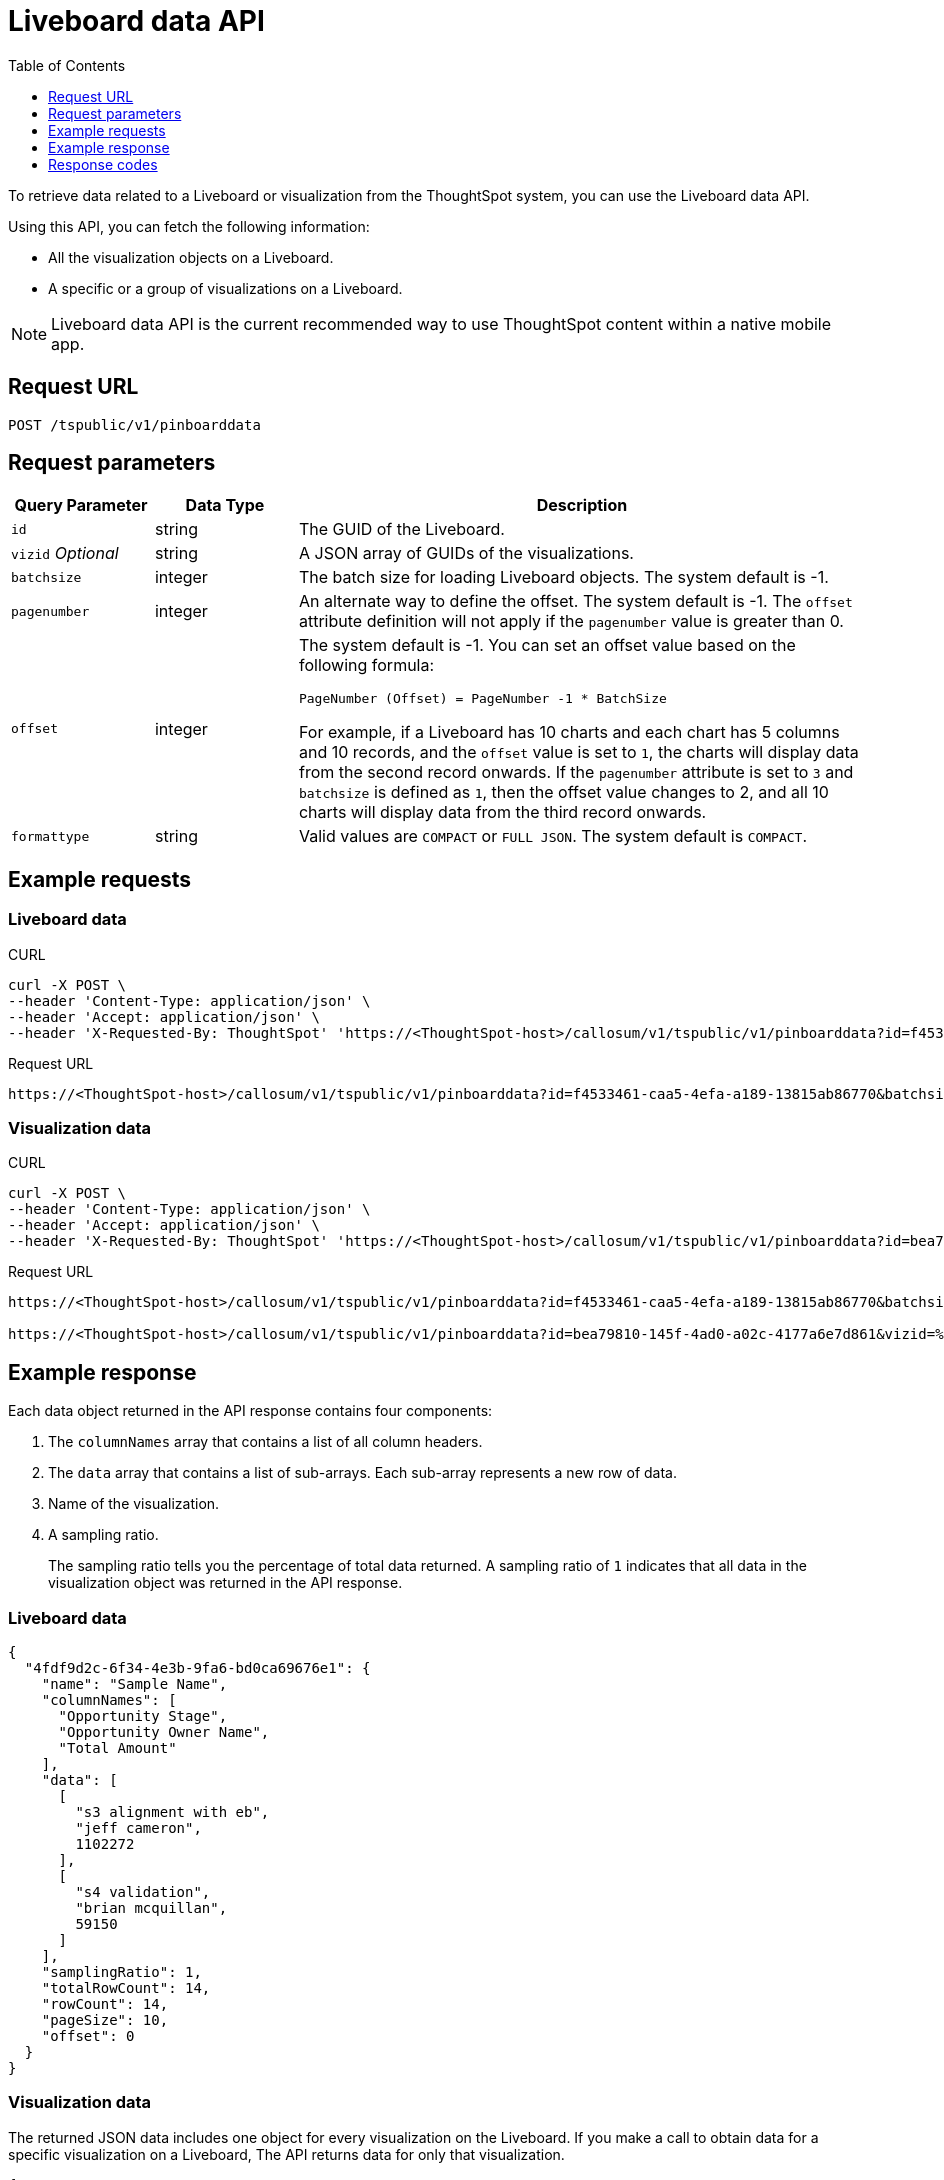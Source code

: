 = Liveboard data API
:toc: true
:toclevels: 1

:page-title: Get Liveboard Data
:page-pageid: liveboard-data-api
:page-description: Liveboard Data API

To retrieve data related to a Liveboard or visualization from the ThoughtSpot system, you can use the Liveboard data API.

Using this API, you can fetch the following information:

* All the visualization objects on a Liveboard.
* A specific or a group of visualizations on a Liveboard.

[NOTE]
====
Liveboard data API is the current recommended way to use ThoughtSpot content within a native mobile app.
====

== Request URL
----
POST /tspublic/v1/pinboarddata
----
== Request parameters

[width="100%" cols="1,1,4"]
[options='header']
|====
|Query Parameter|Data Type|Description
|`id`|string|The GUID of the Liveboard.
|`vizid` __Optional__|string|A JSON array of GUIDs of the visualizations. 
|`batchsize`|integer|The batch size for loading Liveboard objects. The system default is -1.
|`pagenumber`|integer|An alternate way to define the offset. The system default is -1.  The `offset` attribute definition will not apply if the `pagenumber` value is greater than 0.
|`offset`|integer a|The system default is -1. You can set an offset value based on the following formula:

`PageNumber (Offset) = PageNumber -1 * BatchSize`

For example, if a Liveboard has 10 charts and each chart has 5 columns and 10 records, and the `offset` value is set to `1`, the charts will display data from the second record onwards. If the `pagenumber` attribute is set to `3` and `batchsize` is defined as `1`, then the offset value changes to 2, and all 10 charts will display data from the third record onwards.
|`formattype`|string|Valid values are `COMPACT` or `FULL JSON`. The system default is `COMPACT`.
|====

== Example requests

=== Liveboard data

.CURL

[source,cURL]
----
curl -X POST \
--header 'Content-Type: application/json' \
--header 'Accept: application/json' \
--header 'X-Requested-By: ThoughtSpot' 'https://<ThoughtSpot-host>/callosum/v1/tspublic/v1/pinboarddata?id=f4533461-caa5-4efa-a189-13815ab86770&batchsize=-1&pagenumber=-1&offset=-1&formattype=COMPACT'
----

.Request URL
----
https://<ThoughtSpot-host>/callosum/v1/tspublic/v1/pinboarddata?id=f4533461-caa5-4efa-a189-13815ab86770&batchsize=-1&pagenumber=-1&offset=-1&formattype=COMPACT
----

=== Visualization data

.CURL

[source,cURL]
----
curl -X POST \
--header 'Content-Type: application/json' \
--header 'Accept: application/json' \
--header 'X-Requested-By: ThoughtSpot' 'https://<ThoughtSpot-host>/callosum/v1/tspublic/v1/pinboarddata?id=bea79810-145f-4ad0-a02c-4177a6e7d861&vizid=%5B'fa934657-e347-4de7-b02d-3b46609233cc'%2C'62f98ad3-6ddd-4aed-8f13-58054295b7e3'%2C'eb77ba14-15de-4d4d-aac4-625ebd58b1c6'%5D&batchsize=-1&pagenumber=-1&offset=-1&formattype=COMPACT'
----

.Request URL
----
https://<ThoughtSpot-host>/callosum/v1/tspublic/v1/pinboarddata?id=f4533461-caa5-4efa-a189-13815ab86770&batchsize=-1&pagenumber=-1&offset=-1&formattype=COMPACT

https://<ThoughtSpot-host>/callosum/v1/tspublic/v1/pinboarddata?id=bea79810-145f-4ad0-a02c-4177a6e7d861&vizid=%5B'fa934657-e347-4de7-b02d-3b46609233cc'%2C'62f98ad3-6ddd-4aed-8f13-58054295b7e3'%2C'eb77ba14-15de-4d4d-aac4-625ebd58b1c6'%5D&batchsize=-1&pagenumber=-1&offset=-1&formattype=COMPACT
----

== Example response
Each data object returned in the API response contains four components:

. The `columnNames` array that contains a list of all column headers.
. The `data` array that contains a list of sub-arrays. Each sub-array represents a new row of data.
. Name of the visualization.
. A sampling ratio.
+
The sampling ratio tells you the percentage of total data returned.
A sampling ratio of `1` indicates that all data in the visualization object was returned in the API response.

=== Liveboard data

[source,JSON]
----
{
  "4fdf9d2c-6f34-4e3b-9fa6-bd0ca69676e1": {
    "name": "Sample Name",
    "columnNames": [
      "Opportunity Stage",
      "Opportunity Owner Name",
      "Total Amount"
    ],
    "data": [
      [
        "s3 alignment with eb",
        "jeff cameron",
        1102272
      ],
      [
        "s4 validation",
        "brian mcquillan",
        59150
      ]
    ],
    "samplingRatio": 1,
    "totalRowCount": 14,
    "rowCount": 14,
    "pageSize": 10,
    "offset": 0
  }
}
----
=== Visualization data
The returned JSON data includes one object for every visualization on the Liveboard.
If you make a call to obtain data for a specific visualization on a Liveboard, The API returns data for only that visualization.

[source,JSON]
----
{
  "fa934657-e347-4de7-b02d-3b46609233cc": {
    "columnNames": [
      "User"
    ],
    "data": [
      [
        9
      ]
    ],
    "samplingRatio": 1,
    "totalRowCount": 1,
    "rowCount": 1,
    "pageSize": -1,
    "offset": -1,
    "name": "MAU Last 30 Days"
  },
  "eb77ba14-15de-4d4d-aac4-625ebd58b1c6": {
    "columnNames": [
      "User",
      "Number of User Action"
    ],
    "data": [
      [
        "tsadmin",
        436
      ],
      [
        "system",
        50
      ],
      [
        "cristi-test",
        8
      ],
      [
        "sandeep2",
        7
      ],
      [
        "sandeep",
        4
      ]
    ],
    "samplingRatio": 1,
    "totalRowCount": 5,
    "rowCount": 5,
    "pageSize": 100000,
    "offset": 0,
    "name": "Top 10 Liveboard Consumers Last 30 days"
  },
  "62f98ad3-6ddd-4aed-8f13-58054295b7e3": {
    "columnNames": [
      "User"
    ],
    "data": [
      [
        2
      ]
    ],
    "samplingRatio": 1,
    "totalRowCount": 1,
    "rowCount": 1,
    "pageSize": -1,
    "offset": -1,
    "name": "Inactive Users"
  }
}
----

=== Runtime filters
You can modify the API's output by passing runtime filters as parameters in the resource URL.

For example:

----
https://<ThoughtSpot-host>/callosum/v1/tspublic/v1/pinboarddata?id=f4533461-caa5-4efa-a189-13815ab86770&batchsize=-1&col1=COL_NAME1&op1=OP_TYPE1&val1=VALUE1&coln=COL_NAMEn&opn=OP_TYPEn&valn=VALUEn
----

You can add more than one filter by specifying `col2`, `op2`, `val2`, and so on.
[width="100%" cols="1,5"]
[options='header']
|===
| Parameter | Definition

| col<__n__>
| Name of the column to filter on.

| op<__n__>
| {IN, EQ, NE, LT, LE...}

| val<__n__>
| Value of the column to filter on.
|===

[NOTE]
These parameters are case-insensitive. For example, `EQ`, `eq`, and `eQ` have the same result.

==== Runtime filter operators
[width="100%" cols="1,2,1"]
[options='header']
|===
| Operator | Description | Number of Values

| `EQ`
| equals
| 1

| `NE`
| does not equal
| 1

| `LT`
| less than
| 1

| `LE`
| less than or equal to
| 1

| `GT`
| greater than
| 1

| `GE`
| greater than or equal to
| 1

| `CONTAINS`
| contains
| 1

| `BEGINS_WITH`
| begins with
| 1

| `ENDS_WITH`
| ends with
| 1

| `BW_INC_MAX`
| between inclusive of the higher value
| 2

| `BW_INC_MIN`
| between inclusive of the lower value
| 2

| `BW_INC`
| between inclusive
| 2

| `BW`
| between non-inclusive
| 2

| `IN`
| is included in this list of values
| multiple
|===

== Response codes

[options="header", cols="1,2"]
|===
|HTTP Code|Description
|**200**|Successful retrieval of Liveboard or visualization data
|**400**|Invalid Liveboard ID
|===
